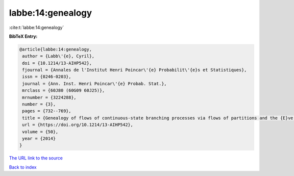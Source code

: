 labbe:14:genealogy
==================

:cite:t:`labbe:14:genealogy`

**BibTeX Entry:**

.. code-block:: bibtex

   @article{labbe:14:genealogy,
    author = {Labb\'{e}, Cyril},
    doi = {10.1214/13-AIHP542},
    fjournal = {Annales de l'Institut Henri Poincar\'{e} Probabilit\'{e}s et Statistiques},
    issn = {0246-0203},
    journal = {Ann. Inst. Henri Poincar\'{e} Probab. Stat.},
    mrclass = {60J80 (60G09 60J25)},
    mrnumber = {3224288},
    number = {3},
    pages = {732--769},
    title = {Genealogy of flows of continuous-state branching processes via flows of partitions and the {E}ve property},
    url = {https://doi.org/10.1214/13-AIHP542},
    volume = {50},
    year = {2014}
   }
`The URL link to the source <ttps://doi.org/10.1214/13-AIHP542}>`_


`Back to index <../By-Cite-Keys.html>`_
